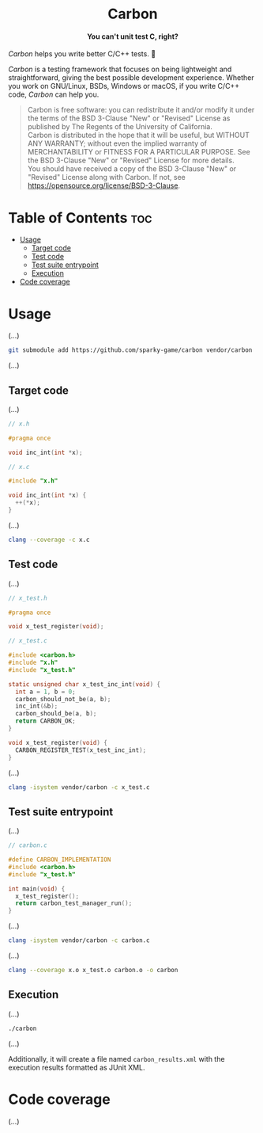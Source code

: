 #+AUTHOR: Wasym A. Alonso

# Logo & Title
#+begin_html
<h1 align="center">
<img src="assets/logo.png" alt="Carbon Logo">
<br/>
Carbon
</h1>
#+end_html

# Subtitle
#+begin_html
<h4 align="center">
You can't unit test C, right?
</h4>
#+end_html

# Repository marketing badges
#+begin_html
<p align="center">
<a href="https://www.buymeacoffee.com/iwas.coder">
<img src="https://cdn.buymeacoffee.com/buttons/default-yellow.png" alt="Buy Me A Coffee" height=41>
</a>
</p>
#+end_html

# Repository info badges
#+begin_html
<p align="center">
<img src="https://img.shields.io/github/license/sparky-game/carbon?color=blue" alt="License">
<img src="https://img.shields.io/badge/C-99-blue" alt="C Standard">
<img src="https://img.shields.io/github/repo-size/sparky-game/carbon?color=blue" alt="Size">
<img src="https://img.shields.io/github/v/tag/sparky-game/carbon?color=blue" alt="Release">
<img src="https://img.shields.io/badge/speed-%F0%9F%94%A5blazing-blue" alt="Blazing Speed">
</p>
#+end_html

# Repository CI badges
#+begin_html
<p align="center">
<a href="https://github.com/sparky-game/carbon/actions/workflows/test.yaml">
<img src="https://github.com/sparky-game/carbon/actions/workflows/test.yaml/badge.svg" alt="CI Test">
</a>
</p>
#+end_html

/Carbon/ helps you write better C/C++ tests. 🙂

/Carbon/ is a testing framework that focuses on being lightweight and straightforward, giving the best possible development experience. Whether you work on GNU/Linux, BSDs, Windows or macOS, if you write C/C++ code, /Carbon/ can help you.

#+begin_quote
Carbon is free software: you can redistribute it and/or modify it under the terms of the BSD 3-Clause "New" or "Revised" License as published by The Regents of the University of California. @@html:<br>@@
Carbon is distributed in the hope that it will be useful, but WITHOUT ANY WARRANTY; without even the implied warranty of MERCHANTABILITY or FITNESS FOR A PARTICULAR PURPOSE. See the BSD 3-Clause "New" or "Revised" License for more details. @@html:<br>@@
You should have received a copy of the BSD 3-Clause "New" or "Revised" License along with Carbon. If not, see <https://opensource.org/license/BSD-3-Clause>.
#+end_quote

* Table of Contents :toc:
- [[#usage][Usage]]
  - [[#target-code][Target code]]
  - [[#test-code][Test code]]
  - [[#test-suite-entrypoint][Test suite entrypoint]]
  - [[#execution][Execution]]
- [[#code-coverage][Code coverage]]

* Usage

(...)

#+begin_src sh
git submodule add https://github.com/sparky-game/carbon vendor/carbon
#+end_src

(...)

** Target code

(...)

#+begin_src c
// x.h

#pragma once

void inc_int(int *x);
#+end_src

#+begin_src c
// x.c

#include "x.h"

void inc_int(int *x) {
  ++(*x);
}
#+end_src

(...)

#+begin_src sh
clang --coverage -c x.c
#+end_src

** Test code

(...)

#+begin_src c
// x_test.h

#pragma once

void x_test_register(void);
#+end_src

#+begin_src c
// x_test.c

#include <carbon.h>
#include "x.h"
#include "x_test.h"

static unsigned char x_test_inc_int(void) {
  int a = 1, b = 0;
  carbon_should_not_be(a, b);
  inc_int(&b);
  carbon_should_be(a, b);
  return CARBON_OK;
}

void x_test_register(void) {
  CARBON_REGISTER_TEST(x_test_inc_int);
}
#+end_src

(...)

#+begin_src sh
clang -isystem vendor/carbon -c x_test.c
#+end_src

** Test suite entrypoint

(...)

#+begin_src c
// carbon.c

#define CARBON_IMPLEMENTATION
#include <carbon.h>
#include "x_test.h"

int main(void) {
  x_test_register();
  return carbon_test_manager_run();
}
#+end_src

(...)

#+begin_src sh
clang -isystem vendor/carbon -c carbon.c
#+end_src

(...)

#+begin_src sh
clang --coverage x.o x_test.o carbon.o -o carbon
#+end_src

** Execution

(...)

#+begin_src sh
./carbon
#+end_src

(...)

Additionally, it will create a file named ~carbon_results.xml~ with the execution results formatted as JUnit XML.

* Code coverage

(...)
